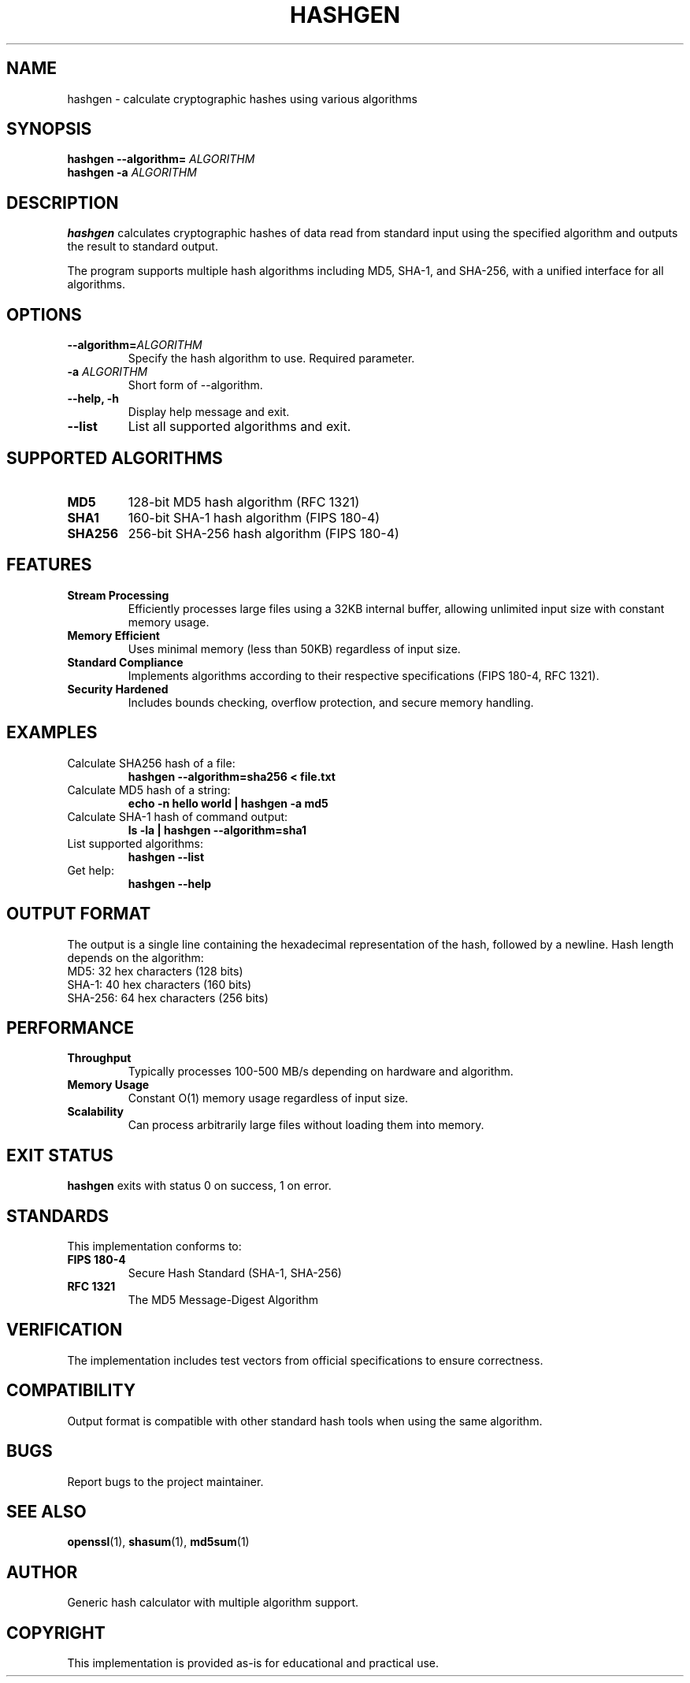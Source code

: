 .TH HASHGEN 1 "June 2025" "hashgen 1.0" "User Commands"
.SH NAME
hashgen \- calculate cryptographic hashes using various algorithms
.SH SYNOPSIS
.B hashgen
.B --algorithm=
.I ALGORITHM
.br
.B hashgen
.B -a
.I ALGORITHM
.SH DESCRIPTION
.B hashgen
calculates cryptographic hashes of data read from standard input using the specified algorithm and outputs the result to standard output.

The program supports multiple hash algorithms including MD5, SHA-1, and SHA-256, with a unified interface for all algorithms.

.SH OPTIONS
.TP
.B --algorithm=\fIALGORITHM\fP
Specify the hash algorithm to use. Required parameter.
.TP
.B -a \fIALGORITHM\fP
Short form of --algorithm.
.TP
.B --help, -h
Display help message and exit.
.TP
.B --list
List all supported algorithms and exit.

.SH SUPPORTED ALGORITHMS
.TP
.B MD5
128-bit MD5 hash algorithm (RFC 1321)
.TP
.B SHA1
160-bit SHA-1 hash algorithm (FIPS 180-4)
.TP
.B SHA256
256-bit SHA-256 hash algorithm (FIPS 180-4)

.SH FEATURES
.TP
.B Stream Processing
Efficiently processes large files using a 32KB internal buffer, allowing unlimited input size with constant memory usage.
.TP
.B Memory Efficient
Uses minimal memory (less than 50KB) regardless of input size.
.TP
.B Standard Compliance
Implements algorithms according to their respective specifications (FIPS 180-4, RFC 1321).
.TP
.B Security Hardened
Includes bounds checking, overflow protection, and secure memory handling.

.SH EXAMPLES
.TP
Calculate SHA256 hash of a file:
.B hashgen --algorithm=sha256 < file.txt

.TP
Calculate MD5 hash of a string:
.B echo -n "hello world" | hashgen -a md5

.TP
Calculate SHA-1 hash of command output:
.B ls -la | hashgen --algorithm=sha1

.TP
List supported algorithms:
.B hashgen --list

.TP
Get help:
.B hashgen --help

.SH OUTPUT FORMAT
The output is a single line containing the hexadecimal representation of the hash, followed by a newline. Hash length depends on the algorithm:
.TP
MD5: 32 hex characters (128 bits)
.TP
SHA-1: 40 hex characters (160 bits)
.TP
SHA-256: 64 hex characters (256 bits)

.SH PERFORMANCE
.TP
.B Throughput
Typically processes 100-500 MB/s depending on hardware and algorithm.
.TP
.B Memory Usage
Constant O(1) memory usage regardless of input size.
.TP
.B Scalability
Can process arbitrarily large files without loading them into memory.

.SH EXIT STATUS
.B hashgen
exits with status 0 on success, 1 on error.

.SH STANDARDS
This implementation conforms to:
.TP
.B FIPS 180-4
Secure Hash Standard (SHA-1, SHA-256)
.TP
.B RFC 1321
The MD5 Message-Digest Algorithm

.SH VERIFICATION
The implementation includes test vectors from official specifications to ensure correctness.

.SH COMPATIBILITY
Output format is compatible with other standard hash tools when using the same algorithm.

.SH BUGS
Report bugs to the project maintainer.

.SH SEE ALSO
.BR openssl (1),
.BR shasum (1),
.BR md5sum (1)

.SH AUTHOR
Generic hash calculator with multiple algorithm support.

.SH COPYRIGHT
This implementation is provided as-is for educational and practical use.
